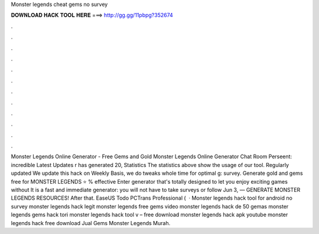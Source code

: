 Monster legends cheat gems no survey

𝐃𝐎𝐖𝐍𝐋𝐎𝐀𝐃 𝐇𝐀𝐂𝐊 𝐓𝐎𝐎𝐋 𝐇𝐄𝐑𝐄 ===> http://gg.gg/11pbpg?352674

.

.

.

.

.

.

.

.

.

.

.

.

Monster Legends Online Generator - Free Gems and Gold Monster Legends Online Generator Chat Room Perseent: incredible Latest Updates r has generated 20, Statistics The statistics above show the usage of our tool. Regularly updated We update this hack on Weekly Basis, we do tweaks whole time for optimal g: survey. Generate gold and gems free for MONSTER LEGENDS ⭐ % effective Enter generator that's totally designed to let you enjoy exciting games without It is a fast and immediate generator: you will not have to take surveys or follow Jun 3, — GENERATE MONSTER LEGENDS RESOURCES! After that. EaseUS Todo PCTrans Professional (  · Monster legends hack tool for android no survey monster legends hack legit monster legends free gems video monster legends hack de 50 gemas monster legends gems hack tori monster legends hack tool v – free download monster legends hack apk youtube monster legends hack free download Jual Gems Monster Legends Murah.